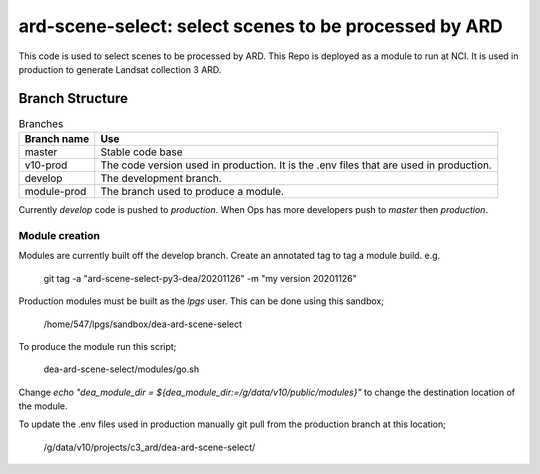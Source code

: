 ard-scene-select: select scenes to be processed by ARD
=======================================================


This code is used to select scenes to be processed by ARD. This Repo is deployed as a module to run at NCI.  It is used in production to generate Landsat collection 3 ARD.

Branch Structure
^^^^^^^^^^^^^^^^^^^^^^^^^

.. csv-table:: Branches
   :header: "Branch name", "Use"

   "master", "Stable code base"
   "v10-prod", "The code version used in production. It is the .env files that are used in production."
   "develop", "The development branch."
   "module-prod", "The branch used to produce a module."

Currently `develop` code is pushed to `production`.
When Ops has more developers push to `master` then `production`.

Module creation
---------------
Modules are currently built off the develop branch. Create an annotated tag to tag a module build.
e.g.

    git tag -a "ard-scene-select-py3-dea/20201126" -m "my version 20201126"


Production modules must be built as the `lpgs` user. This can be done using this sandbox;

    /home/547/lpgs/sandbox/dea-ard-scene-select

To produce the module run this script;

    dea-ard-scene-select/modules/go.sh

Change `echo "dea_module_dir = ${dea_module_dir:=/g/data/v10/public/modules}"` to change the destination location of the module.

To update the .env files used in production manually git pull from the production branch at this location;

   /g/data/v10/projects/c3_ard/dea-ard-scene-select/

